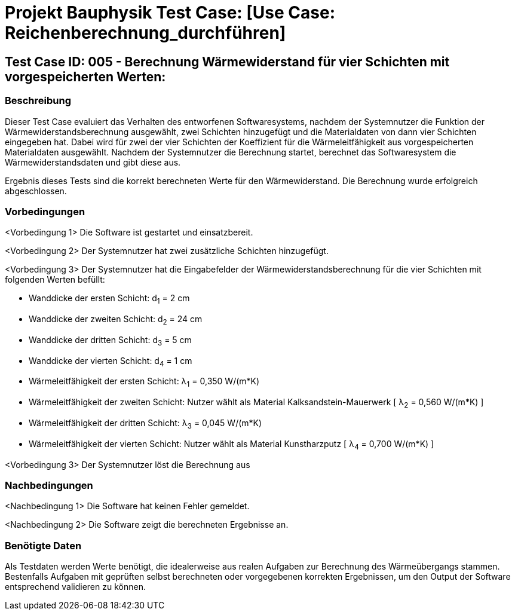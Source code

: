 = Projekt Bauphysik Test Case: [Use Case: Reichenberechnung_durchführen]

//This is a informal template for represeting test cases

== Test Case ID: 005 - Berechnung Wärmewiderstand für vier Schichten mit vorgespeicherten Werten:

//The Test Case ID should be unique. In addition, the name of each Test Case should reflect the intent of the test case, ideally expressed as a Boolean condition.

=== Beschreibung
//Describe the logical condition that the Test Case evaluates. 
//Include the expected result.
Dieser Test Case evaluiert das Verhalten des entworfenen Softwaresystems, nachdem der Systemnutzer die Funktion der Wärmewiderstandsberechnung ausgewählt, zwei Schichten hinzugefügt und die Materialdaten von dann vier Schichten eingegeben hat. Dabei wird für zwei der vier Schichten der Koeffizient für die Wärmeleitfähigkeit aus vorgespeicherten Materialdaten ausgewählt. Nachdem der Systemnutzer die Berechnung startet, berechnet das Softwaresystem die Wärmewiderstandsdaten und gibt diese aus.

Ergebnis dieses Tests sind die korrekt berechneten Werte für den Wärmewiderstand. Die Berechnung wurde erfolgreich abgeschlossen.

=== Vorbedingungen
//List conditions that must be true before this Test Case can start.
<Vorbedingung 1> Die Software ist gestartet und einsatzbereit.

<Vorbedingung 2> Der Systemnutzer hat zwei zusätzliche Schichten hinzugefügt.

<Vorbedingung 3> Der Systemnutzer hat die Eingabefelder der Wärmewiderstandsberechnung für die vier Schichten mit folgenden Werten befüllt:

* Wanddicke der ersten Schicht:  d~1~ =  2 cm
* Wanddicke der zweiten Schicht: d~2~ = 24 cm
* Wanddicke der dritten Schicht: d~3~ =  5 cm
* Wanddicke der vierten Schicht: d~4~ =  1 cm
* Wärmeleitfähigkeit der ersten Schicht:  λ~1~ = 0,350 W/(m*K)
* Wärmeleitfähigkeit der zweiten Schicht: Nutzer wählt als Material Kalksandstein-Mauerwerk [ λ~2~ = 0,560 W/(m*K) ]
* Wärmeleitfähigkeit der dritten Schicht: λ~3~ = 0,045 W/(m*K)
* Wärmeleitfähigkeit der vierten Schicht: Nutzer wählt als Material Kunstharzputz [ λ~4~ = 0,700 W/(m*K) ]

<Vorbedingung 3> Der Systemnutzer löst die Berechnung aus

=== Nachbedingungen
//List conditions that should be true when this Test Case ends.
<Nachbedingung 1> Die Software hat keinen Fehler gemeldet.

<Nachbedingung 2> Die Software zeigt die berechneten Ergebnisse an.

//<Nachbedingung 3> Die Eingabefelder sind nach der Berechnung nach wie vor mit den Werten befüllt.


=== Benötigte Daten
//Identify the type of data required for this Test Case.
Als Testdaten werden Werte benötigt, die idealerweise aus realen Aufgaben zur Berechnung des Wärmeübergangs stammen.
Bestenfalls Aufgaben mit geprüften selbst berechneten oder vorgegebenen korrekten Ergebnissen, um den Output der Software entsprechend validieren zu können.
